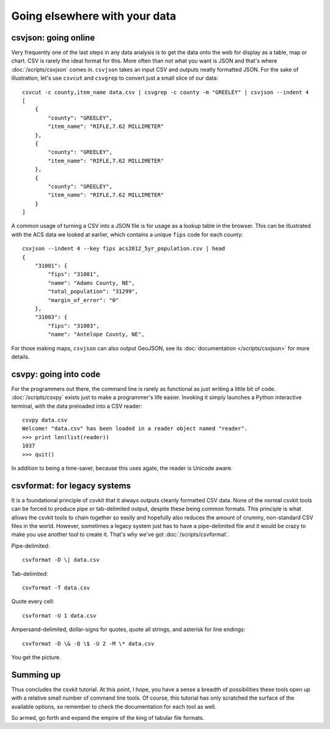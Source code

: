 ==============================
Going elsewhere with your data
==============================

csvjson: going online
=====================

Very frequently one of the last steps in any data analysis is to get the data onto the web for display as a table, map or chart. CSV is rarely the ideal format for this. More often than not what you want is JSON and that's where :doc:`/scripts/csvjson` comes in. ``csvjson`` takes an input CSV and outputs neatly formatted JSON. For the sake of illustration, let's use ``csvcut`` and ``csvgrep`` to convert just a small slice of our data::

    csvcut -c county,item_name data.csv | csvgrep -c county -m "GREELEY" | csvjson --indent 4 
    [
        {
            "county": "GREELEY",
            "item_name": "RIFLE,7.62 MILLIMETER"
        },
        {
            "county": "GREELEY",
            "item_name": "RIFLE,7.62 MILLIMETER"
        },
        {
            "county": "GREELEY",
            "item_name": "RIFLE,7.62 MILLIMETER"
        }
    ]

A common usage of turning a CSV into a JSON file is for usage as a lookup table in the browser. This can be illustrated with the ACS data we looked at earlier, which contains a unique ``fips`` code for each county::

    csvjson --indent 4 --key fips acs2012_5yr_population.csv | head
    {
        "31001": {
            "fips": "31001",
            "name": "Adams County, NE",
            "total_population": "31299",
            "margin_of_error": "0"
        },
        "31003": {
            "fips": "31003",
            "name": "Antelope County, NE",

For those making maps, ``csvjson`` can also output GeoJSON, see its :doc:`documentation </scripts/csvjson>` for more details.

csvpy: going into code
======================

For the programmers out there, the command line is rarely as functional as just writing a little bit of code. :doc:`/scripts/csvpy` exists just to make a programmer's life easier. Invoking it simply launches a Python interactive terminal, with the data preloaded into a CSV reader::

    csvpy data.csv
    Welcome! "data.csv" has been loaded in a reader object named "reader".
    >>> print len(list(reader))
    1037
    >>> quit()

In addition to being a time-saver, because this uses agate, the reader is Unicode aware.

csvformat: for legacy systems
=============================

It is a foundational principle of csvkit that it always outputs cleanly formatted CSV data. None of the normal csvkit tools can be forced to produce pipe or tab-delimited output, despite these being common formats. This principle is what allows the csvkit tools to chain together so easily and hopefully also reduces the amount of crummy, non-standard CSV files in the world. However, sometimes a legacy system just has to have a pipe-delimited file and it would be crazy to make you use another tool to create it. That's why we've got :doc:`/scripts/csvformat`.

Pipe-delimited::

    csvformat -D \| data.csv

Tab-delimited::

    csvformat -T data.csv

Quote every cell::

    csvformat -U 1 data.csv

Ampersand-delimited, dollar-signs for quotes, quote all strings, and asterisk for line endings::

    csvformat -D \& -Q \$ -U 2 -M \* data.csv

You get the picture.

Summing up
==========

Thus concludes the csvkit tutorial. At this point, I hope, you have a sense a breadth of possibilities these tools open up with a relative small number of command line tools. Of course, this tutorial has only scratched the surface of the available options, so remember to check the documentation for each tool as well.

So armed, go forth and expand the empire of the king of tabular file formats.
